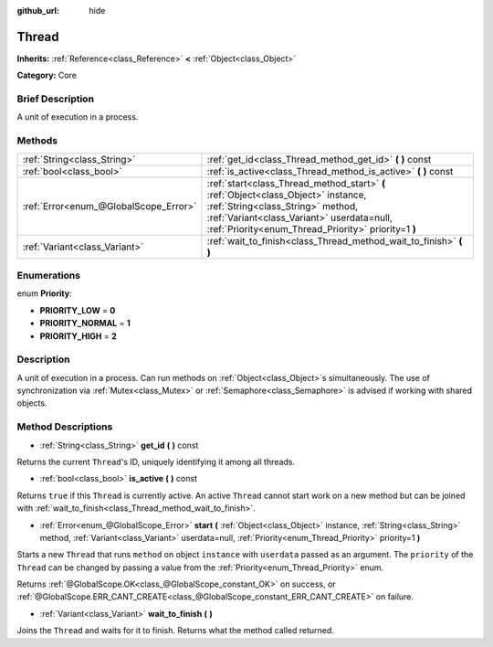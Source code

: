 :github_url: hide

.. Generated automatically by doc/tools/makerst.py in Godot's source tree.
.. DO NOT EDIT THIS FILE, but the Thread.xml source instead.
.. The source is found in doc/classes or modules/<name>/doc_classes.

.. _class_Thread:

Thread
======

**Inherits:** :ref:`Reference<class_Reference>` **<** :ref:`Object<class_Object>`

**Category:** Core

Brief Description
-----------------

A unit of execution in a process.

Methods
-------

+---------------------------------------+-----------------------------------------------------------------------------------------------------------------------------------------------------------------------------------------------------------------------------+
| :ref:`String<class_String>`           | :ref:`get_id<class_Thread_method_get_id>` **(** **)** const                                                                                                                                                                 |
+---------------------------------------+-----------------------------------------------------------------------------------------------------------------------------------------------------------------------------------------------------------------------------+
| :ref:`bool<class_bool>`               | :ref:`is_active<class_Thread_method_is_active>` **(** **)** const                                                                                                                                                           |
+---------------------------------------+-----------------------------------------------------------------------------------------------------------------------------------------------------------------------------------------------------------------------------+
| :ref:`Error<enum_@GlobalScope_Error>` | :ref:`start<class_Thread_method_start>` **(** :ref:`Object<class_Object>` instance, :ref:`String<class_String>` method, :ref:`Variant<class_Variant>` userdata=null, :ref:`Priority<enum_Thread_Priority>` priority=1 **)** |
+---------------------------------------+-----------------------------------------------------------------------------------------------------------------------------------------------------------------------------------------------------------------------------+
| :ref:`Variant<class_Variant>`         | :ref:`wait_to_finish<class_Thread_method_wait_to_finish>` **(** **)**                                                                                                                                                       |
+---------------------------------------+-----------------------------------------------------------------------------------------------------------------------------------------------------------------------------------------------------------------------------+

Enumerations
------------

.. _enum_Thread_Priority:

.. _class_Thread_constant_PRIORITY_LOW:

.. _class_Thread_constant_PRIORITY_NORMAL:

.. _class_Thread_constant_PRIORITY_HIGH:

enum **Priority**:

- **PRIORITY_LOW** = **0**

- **PRIORITY_NORMAL** = **1**

- **PRIORITY_HIGH** = **2**

Description
-----------

A unit of execution in a process. Can run methods on :ref:`Object<class_Object>`\ s simultaneously. The use of synchronization via :ref:`Mutex<class_Mutex>` or :ref:`Semaphore<class_Semaphore>` is advised if working with shared objects.

Method Descriptions
-------------------

.. _class_Thread_method_get_id:

- :ref:`String<class_String>` **get_id** **(** **)** const

Returns the current ``Thread``'s ID, uniquely identifying it among all threads.

.. _class_Thread_method_is_active:

- :ref:`bool<class_bool>` **is_active** **(** **)** const

Returns ``true`` if this ``Thread`` is currently active. An active ``Thread`` cannot start work on a new method but can be joined with :ref:`wait_to_finish<class_Thread_method_wait_to_finish>`.

.. _class_Thread_method_start:

- :ref:`Error<enum_@GlobalScope_Error>` **start** **(** :ref:`Object<class_Object>` instance, :ref:`String<class_String>` method, :ref:`Variant<class_Variant>` userdata=null, :ref:`Priority<enum_Thread_Priority>` priority=1 **)**

Starts a new ``Thread`` that runs ``method`` on object ``instance`` with ``userdata`` passed as an argument. The ``priority`` of the ``Thread`` can be changed by passing a value from the :ref:`Priority<enum_Thread_Priority>` enum.

Returns :ref:`@GlobalScope.OK<class_@GlobalScope_constant_OK>` on success, or :ref:`@GlobalScope.ERR_CANT_CREATE<class_@GlobalScope_constant_ERR_CANT_CREATE>` on failure.

.. _class_Thread_method_wait_to_finish:

- :ref:`Variant<class_Variant>` **wait_to_finish** **(** **)**

Joins the ``Thread`` and waits for it to finish. Returns what the method called returned.

